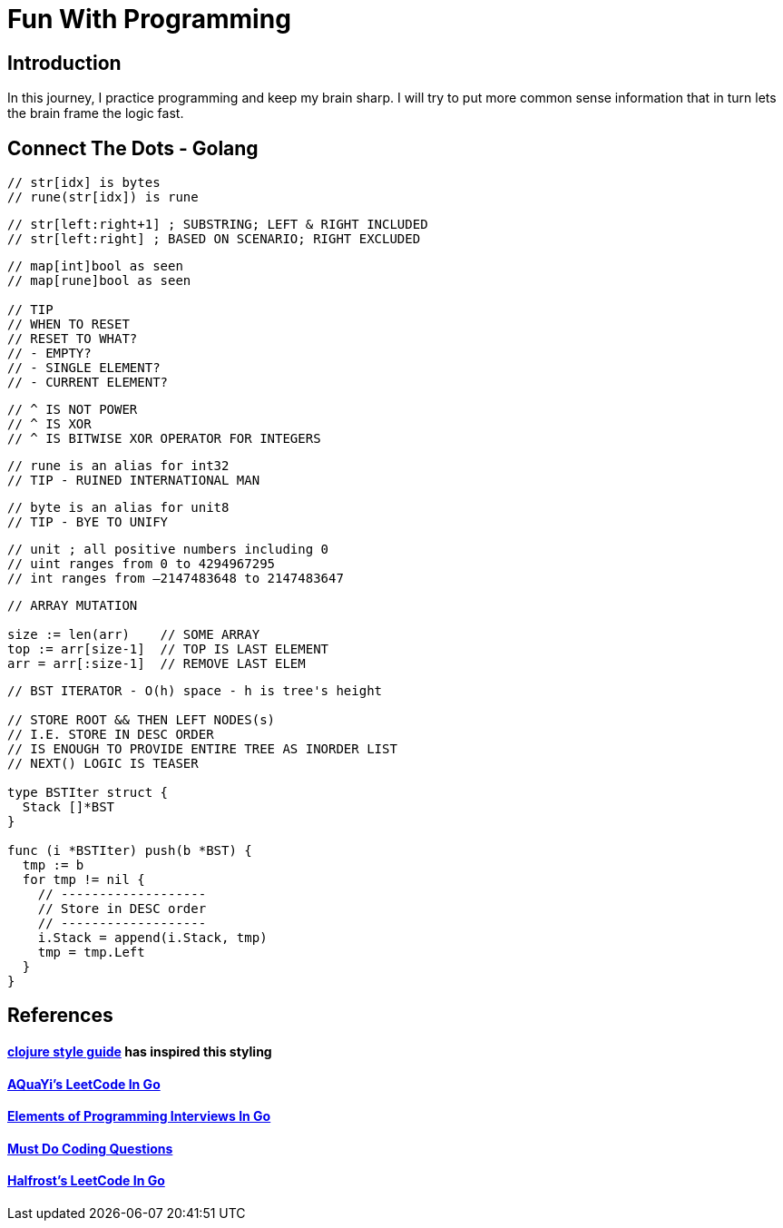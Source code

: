 = Fun With Programming

== Introduction
In this journey, I practice programming and keep my brain sharp.
I will try to put more common sense information that in turn lets the brain
frame the logic fast.

== Connect The Dots - Golang
[source, go]
----
// str[idx] is bytes
// rune(str[idx]) is rune
----

[source, go]
----
// str[left:right+1] ; SUBSTRING; LEFT & RIGHT INCLUDED
// str[left:right] ; BASED ON SCENARIO; RIGHT EXCLUDED
----

[source, go]
----
// map[int]bool as seen
// map[rune]bool as seen

// TIP
// WHEN TO RESET
// RESET TO WHAT? 
// - EMPTY? 
// - SINGLE ELEMENT?
// - CURRENT ELEMENT?
----

[source, go]
----
// ^ IS NOT POWER
// ^ IS XOR
// ^ IS BITWISE XOR OPERATOR FOR INTEGERS
----

[source, go]
----
// rune is an alias for int32 
// TIP - RUINED INTERNATIONAL MAN
----

[source, go]
----
// byte is an alias for unit8
// TIP - BYE TO UNIFY
----

[source, go]
----
// unit ; all positive numbers including 0
// uint ranges from 0 to 4294967295  
// int ranges from –2147483648 to 2147483647 
----

[source, go]
----
// ARRAY MUTATION

size := len(arr)    // SOME ARRAY
top := arr[size-1]  // TOP IS LAST ELEMENT
arr = arr[:size-1]  // REMOVE LAST ELEM
----

[source, go]
----
// BST ITERATOR - O(h) space - h is tree's height

// STORE ROOT && THEN LEFT NODES(s) 
// I.E. STORE IN DESC ORDER
// IS ENOUGH TO PROVIDE ENTIRE TREE AS INORDER LIST
// NEXT() LOGIC IS TEASER

type BSTIter struct {
  Stack []*BST
}

func (i *BSTIter) push(b *BST) {
  tmp := b 
  for tmp != nil {
    // -------------------
    // Store in DESC order
    // -------------------
    i.Stack = append(i.Stack, tmp)
    tmp = tmp.Left
  }
}
----

== References
==== https://github.com/bbatsov/clojure-style-guide[clojure style guide] has inspired this styling
==== https://github.com/aQuaYi/LeetCode-in-Go[AQuaYi's LeetCode In Go]
==== https://github.com/mrekucci/epi/[Elements of Programming Interviews In Go]
==== https://github.com/de-cryptor/Must-Do-Coding-Questions[Must Do Coding Questions]
==== https://github.com/halfrost/LeetCode-Go[Halfrost's LeetCode In Go]
